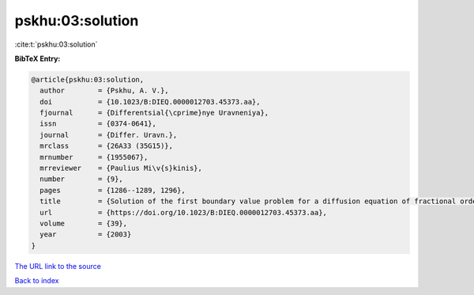 pskhu:03:solution
=================

:cite:t:`pskhu:03:solution`

**BibTeX Entry:**

.. code-block:: bibtex

   @article{pskhu:03:solution,
     author        = {Pskhu, A. V.},
     doi           = {10.1023/B:DIEQ.0000012703.45373.aa},
     fjournal      = {Differentsial{\cprime}nye Uravneniya},
     issn          = {0374-0641},
     journal       = {Differ. Uravn.},
     mrclass       = {26A33 (35G15)},
     mrnumber      = {1955067},
     mrreviewer    = {Paulius Mi\v{s}kinis},
     number        = {9},
     pages         = {1286--1289, 1296},
     title         = {Solution of the first boundary value problem for a diffusion equation of fractional order},
     url           = {https://doi.org/10.1023/B:DIEQ.0000012703.45373.aa},
     volume        = {39},
     year          = {2003}
   }

`The URL link to the source <https://doi.org/10.1023/B:DIEQ.0000012703.45373.aa>`__


`Back to index <../By-Cite-Keys.html>`__
